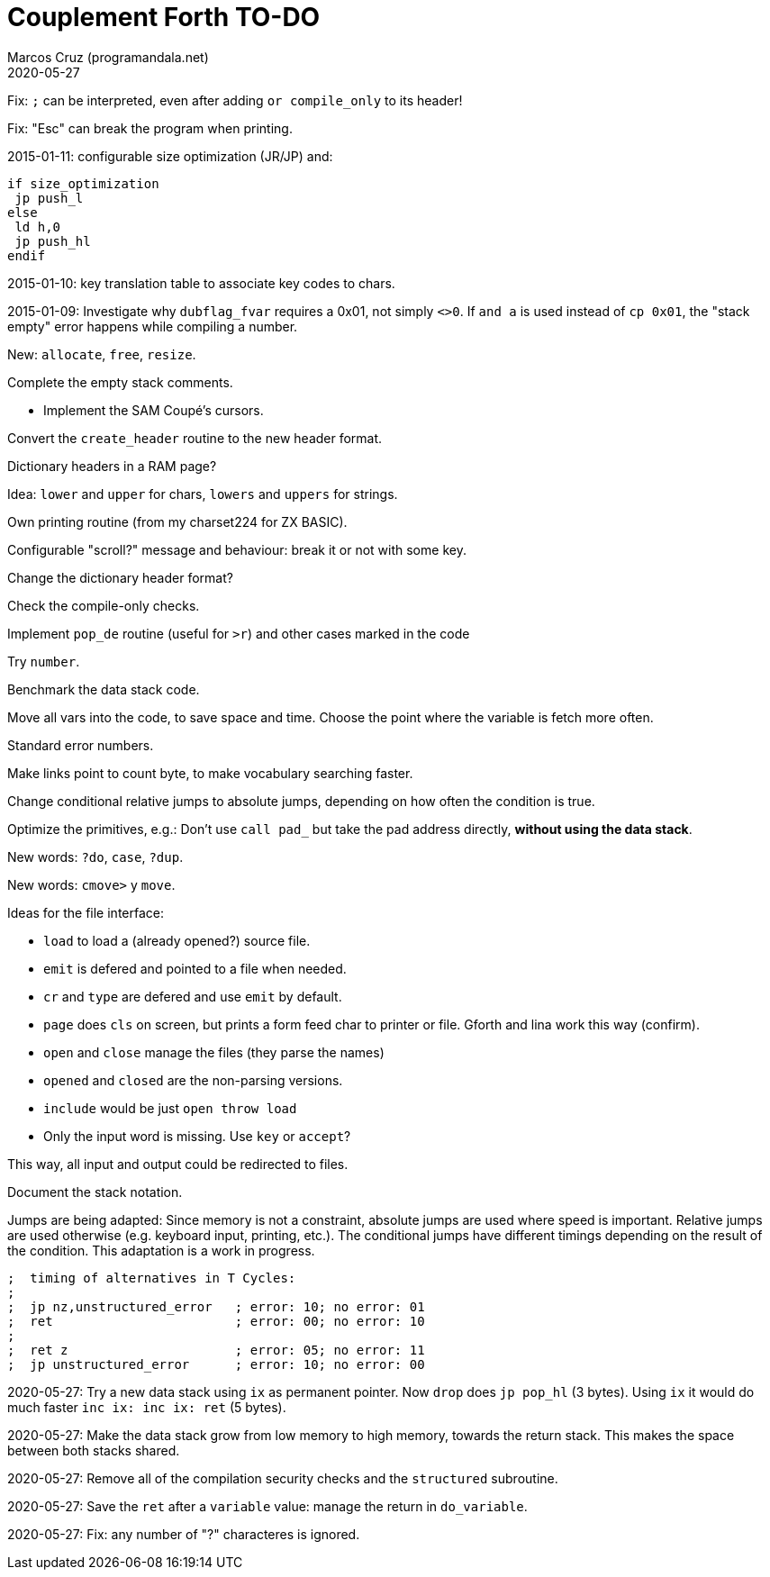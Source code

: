 = Couplement Forth TO-DO
:author: Marcos Cruz (programandala.net)
:revdate: 2020-05-27

// This file is part of
// Couplement Forth
// (http://programandala.net/en.program.couplement_forth.html),
// by Marcos Cruz (programandala.net), 2015, 2016, 2020.
//
// This file is written in Asciidoctor format
// (http://asciidoctor.org).

Fix: `;` can be interpreted, even after adding `or compile_only` to
its header!

Fix: "Esc" can break the program when printing.

2015-01-11: configurable size optimization (JR/JP) and:

----
if size_optimization
 jp push_l
else
 ld h,0
 jp push_hl
endif
----

2015-01-10: key translation table to associate key codes to chars. 

2015-01-09: Investigate why `dubflag_fvar` requires a 0x01, not simply
`<>0`.  If `and a` is used instead of `cp 0x01`, the "stack empty" error
happens while compiling a number.

New: `allocate`, `free`, `resize`.

Complete the empty stack comments.

- Implement the SAM Coupé's cursors.

Convert the `create_header` routine to the new header format.

Dictionary headers in a RAM page?

Idea: `lower` and `upper` for chars, `lowers` and `uppers` for strings.

Own printing routine (from my charset224 for ZX BASIC).

Configurable "scroll?" message and behaviour: break it or not with some key.

Change the dictionary header format?

Check the compile-only checks.

Implement `pop_de` routine (useful for `>r`) and other cases marked in
the code

Try `number`.

Benchmark the data stack code.

Move all vars into the code, to save space and time.  Choose the point
where the variable is fetch more often.

Standard error numbers.

Make links point to count byte, to make vocabulary searching faster.

Change conditional relative jumps to absolute jumps,
depending on how often the condition is true.

Optimize the primitives, e.g.:
Don't use `call pad_` but take the pad address directly,
*without using the data stack*.

New words: `?do`, `case`, `?dup`.

New words: `cmove>` y `move`.

Ideas for the file interface:

- `load` to load a (already opened?) source file.
- `emit` is defered and pointed to a file when needed.
- `cr` and `type` are defered and use `emit` by default.
- `page` does `cls` on screen, but prints a form feed char to printer
  or file. Gforth and lina work this way (confirm).
- `open` and `close` manage the files (they parse the names)
- `opened` and `closed` are the non-parsing versions.
- `include` would be just `open throw load`
- Only the input word is missing. Use `key` or `accept`?

This way, all input and output could be redirected to files.

Document the stack notation.

Jumps are being adapted: Since memory is not a constraint, absolute
jumps are used where speed is important. Relative jumps are used
otherwise (e.g.  keyboard input, printing, etc.). The conditional
jumps have different timings depending on the result of the condition.
This adaptation is a work in progress.

----
;  timing of alternatives in T Cycles:
;
;  jp nz,unstructured_error   ; error: 10; no error: 01
;  ret                        ; error: 00; no error: 10
;
;  ret z                      ; error: 05; no error: 11
;  jp unstructured_error      ; error: 10; no error: 00
----

2020-05-27: Try a new data stack using `ix` as permanent pointer. Now
`drop` does `jp pop_hl` (3 bytes). Using `ix` it would do much faster
`inc ix: inc ix: ret` (5 bytes).

2020-05-27: Make the data stack grow from low memory to high memory,
towards the return stack. This makes the space between both stacks
shared. 

2020-05-27: Remove all of the compilation security checks and the
`structured` subroutine.

2020-05-27: Save the `ret` after a `variable` value:
manage the return in `do_variable`.

2020-05-27: Fix: any number of "?" characteres is ignored.
